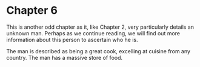 * Chapter 6
  This is another odd chapter as it, like Chapter 2, very particularly details an unknown man. Perhaps as we continue reading, we will find out more information about this person to ascertain who he is.

  The man is described as being a great cook, excelling at cuisine from any country. The man has a massive store of food.
